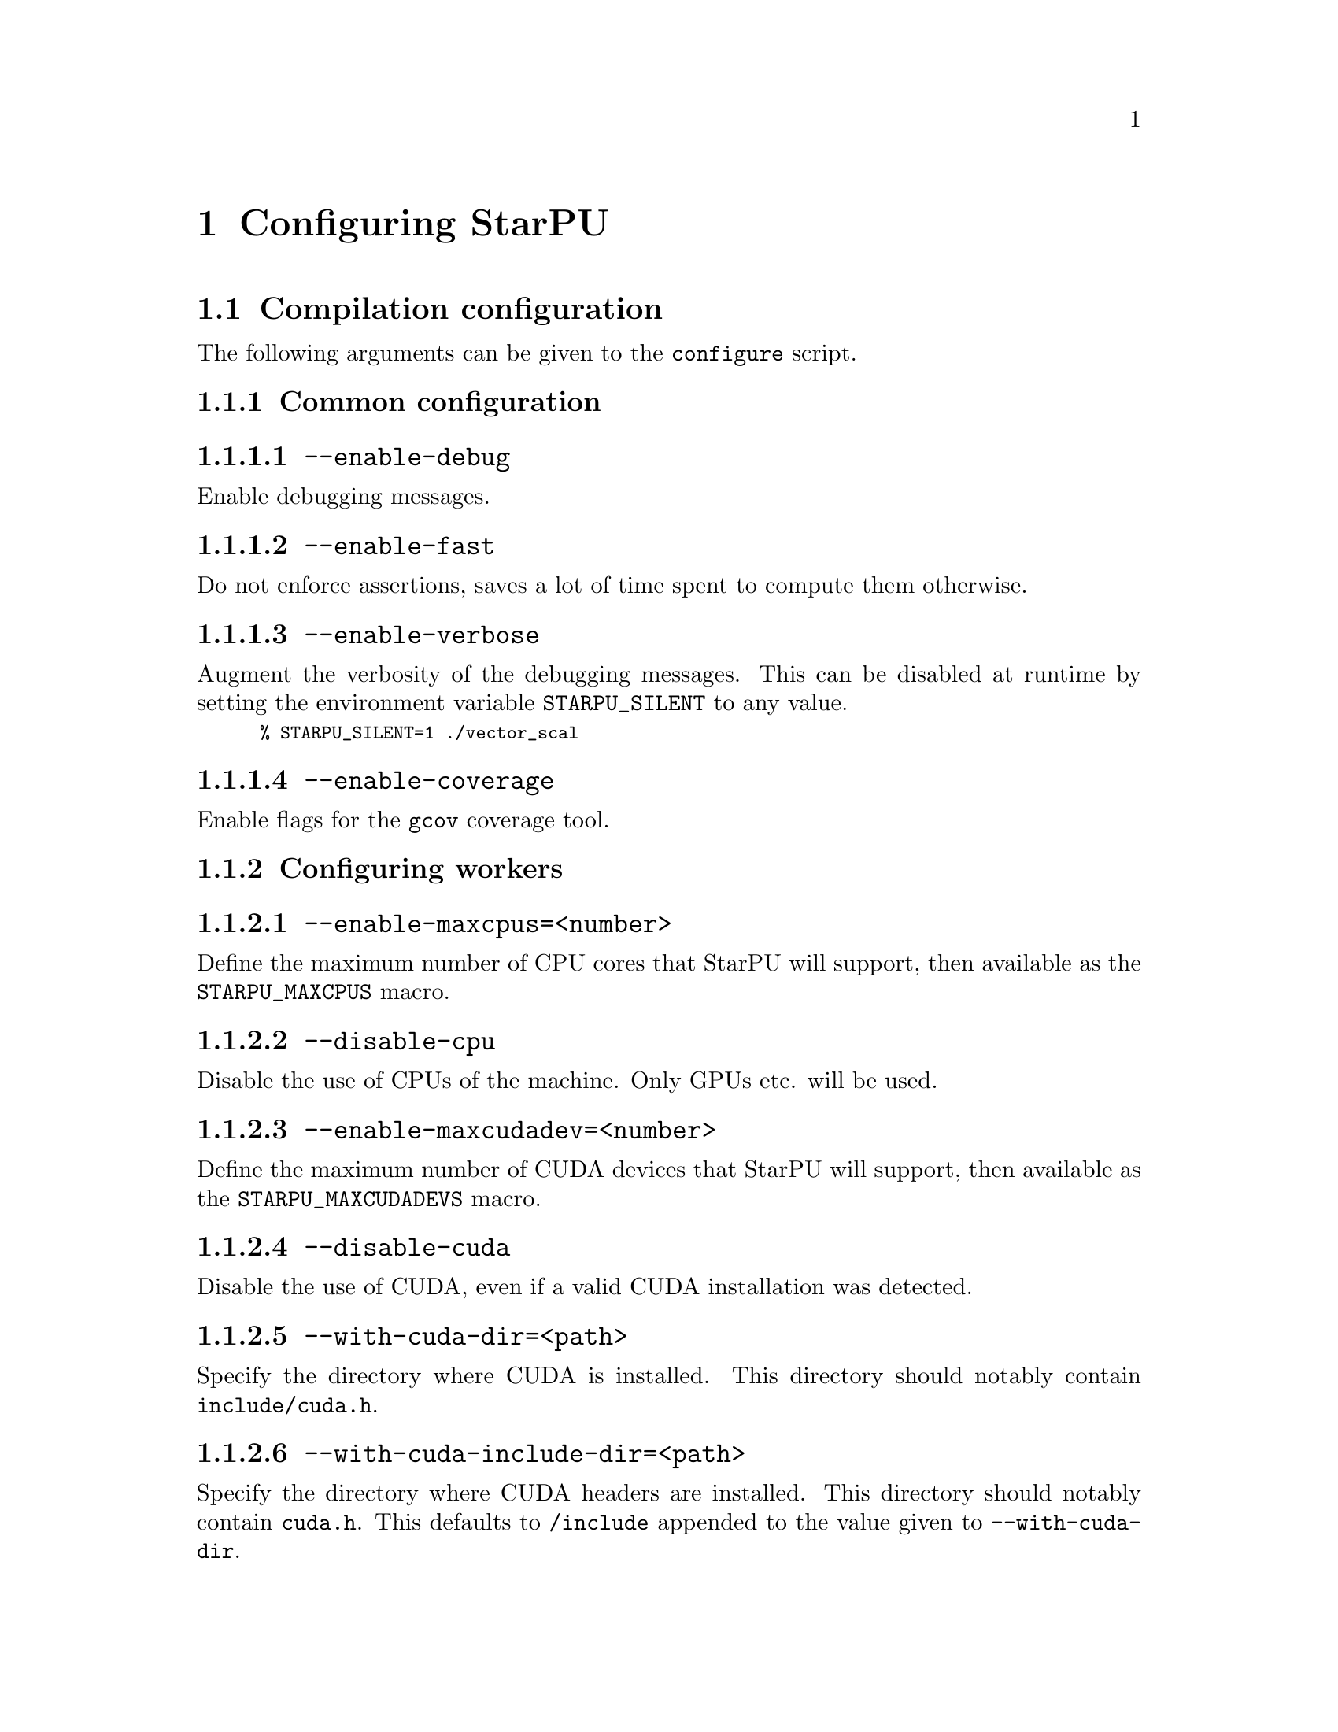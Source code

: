 @c -*-texinfo-*-

@c This file is part of the StarPU Handbook.
@c Copyright (C) 2009--2011  Universit@'e de Bordeaux 1
@c Copyright (C) 2010, 2011, 2012  Centre National de la Recherche Scientifique
@c Copyright (C) 2011 Institut National de Recherche en Informatique et Automatique
@c See the file starpu.texi for copying conditions.

@node Configuring StarPU
@chapter Configuring StarPU

@menu
* Compilation configuration::   
* Execution configuration through environment variables::  
@end menu

@node Compilation configuration
@section Compilation configuration

The following arguments can be given to the @code{configure} script.

@menu
* Common configuration::        
* Configuring workers::         
* Advanced configuration::      
@end menu

@node Common configuration
@subsection Common configuration


@menu
* --enable-debug::              
* --enable-fast::               
* --enable-verbose::            
* --enable-coverage::           
@end menu

@node --enable-debug
@subsubsection @code{--enable-debug}
Enable debugging messages.

@node --enable-fast
@subsubsection @code{--enable-fast}
Do not enforce assertions, saves a lot of time spent to compute them otherwise.

@node --enable-verbose
@subsubsection @code{--enable-verbose}
Augment the verbosity of the debugging messages. This can be disabled
at runtime by setting the environment variable @code{STARPU_SILENT} to
any value.

@smallexample
% STARPU_SILENT=1 ./vector_scal
@end smallexample

@node --enable-coverage
@subsubsection @code{--enable-coverage}
Enable flags for the @code{gcov} coverage tool.

@node Configuring workers
@subsection Configuring workers

@menu
* --enable-maxcpus::         
* --disable-cpu::               
* --enable-maxcudadev::         
* --disable-cuda::              
* --with-cuda-dir::             
* --with-cuda-include-dir::             
* --with-cuda-lib-dir::             
* --disable-cuda-memcpy-peer::
* --enable-maxopencldev::       
* --disable-opencl::            
* --with-opencl-dir::           
* --with-opencl-include-dir::           
* --with-opencl-lib-dir::           
* --enable-gordon::             
* --with-gordon-dir::           
* --enable-maximplementations::
@end menu

@node --enable-maxcpus
@subsubsection @code{--enable-maxcpus=<number>}
Define the maximum number of CPU cores that StarPU will support, then
available as the @code{STARPU_MAXCPUS} macro.

@node --disable-cpu
@subsubsection @code{--disable-cpu}
Disable the use of CPUs of the machine. Only GPUs etc. will be used.

@node --enable-maxcudadev
@subsubsection @code{--enable-maxcudadev=<number>}
Define the maximum number of CUDA devices that StarPU will support, then
available as the @code{STARPU_MAXCUDADEVS} macro.

@node --disable-cuda
@subsubsection @code{--disable-cuda}
Disable the use of CUDA, even if a valid CUDA installation was detected.

@node --with-cuda-dir
@subsubsection @code{--with-cuda-dir=<path>}
Specify the directory where CUDA is installed. This directory should notably contain
@code{include/cuda.h}.

@node --with-cuda-include-dir
@subsubsection @code{--with-cuda-include-dir=<path>}
Specify the directory where CUDA headers are installed. This directory should
notably contain @code{cuda.h}. This defaults to @code{/include} appended to the
value given to @code{--with-cuda-dir}.

@node --with-cuda-lib-dir
@subsubsection @code{--with-cuda-lib-dir=<path>}
Specify the directory where the CUDA library is installed. This directory should
notably contain the CUDA shared libraries (e.g. libcuda.so). This defaults to
@code{/lib} appended to the value given to @code{--with-cuda-dir}.

@node --disable-cuda-memcpy-peer
@subsubsection @code{--disable-cuda-memcpy-peer}
Explicitely disable peer transfers when using CUDA 4.0

@node --enable-maxopencldev
@subsubsection @code{--enable-maxopencldev=<number>}
Define the maximum number of OpenCL devices that StarPU will support, then
available as the @code{STARPU_MAXOPENCLDEVS} macro.

@node --disable-opencl
@subsubsection @code{--disable-opencl}
Disable the use of OpenCL, even if the SDK is detected.

@node --with-opencl-dir
@subsubsection @code{--with-opencl-dir=<path>}
Specify the location of the OpenCL SDK. This directory should notably contain
@code{include/CL/cl.h} (or @code{include/OpenCL/cl.h} on Mac OS).

@node --with-opencl-include-dir
@subsubsection @code{--with-opencl-include-dir=<path>}
Specify the location of OpenCL headers. This directory should notably contain
@code{CL/cl.h} (or @code{OpenCL/cl.h} on Mac OS). This defaults to
@code{/include} appended to the value given to @code{--with-opencl-dir}.

@node --with-opencl-lib-dir
@subsubsection @code{--with-opencl-lib-dir=<path>}
Specify the location of the OpenCL library. This directory should notably
contain the OpenCL shared libraries (e.g. libOpenCL.so). This defaults to
@code{/lib} appended to the value given to @code{--with-opencl-dir}.

@node --enable-gordon
@subsubsection @code{--enable-gordon}
Enable the use of the Gordon runtime for Cell SPUs.
@c TODO: rather default to enabled when detected

@node --with-gordon-dir
@subsubsection @code{--with-gordon-dir=<path>}
Specify the location of the Gordon SDK.

@node --enable-maximplementations
@subsubsection @code{--enable-maximplementations=<number>}
Define the number of implementations that can be defined for a single kind of
device. It is then available as the @code{STARPU_MAXIMPLEMENTATIONS} macro.

@node Advanced configuration
@subsection Advanced configuration

@menu
* --enable-perf-debug::         
* --enable-model-debug::        
* --enable-stats::              
* --enable-maxbuffers::         
* --enable-allocation-cache::   
* --enable-opengl-render::      
* --enable-blas-lib::           
* --with-magma::                
* --with-fxt::                  
* --with-perf-model-dir::       
* --with-mpicc::                
* --with-goto-dir::             
* --with-atlas-dir::            
* --with-mkl-cflags::
* --with-mkl-ldflags::
@end menu

@node --enable-perf-debug
@subsubsection @code{--enable-perf-debug}
Enable performance debugging through gprof.

@node --enable-model-debug
@subsubsection @code{--enable-model-debug}
Enable performance model debugging.

@node --enable-stats
@subsubsection @code{--enable-stats}
Enable statistics.

@node --enable-maxbuffers
@subsubsection @code{--enable-maxbuffers=<nbuffers>}
Define the maximum number of buffers that tasks will be able to take
as parameters, then available as the @code{STARPU_NMAXBUFS} macro.

@node --enable-allocation-cache
@subsubsection @code{--enable-allocation-cache}
Enable the use of a data allocation cache to avoid the cost of it with
CUDA. Still experimental.

@node --enable-opengl-render
@subsubsection @code{--enable-opengl-render}
Enable the use of OpenGL for the rendering of some examples.
@c TODO: rather default to enabled when detected

@node --enable-blas-lib
@subsubsection @code{--enable-blas-lib=<name>}
Specify the blas library to be used by some of the examples. The
library has to be 'atlas' or 'goto'.

@node --with-magma
@subsubsection @code{--with-magma=<path>}
Specify where magma is installed. This directory should notably contain
@code{include/magmablas.h}.

@node --with-fxt
@subsubsection @code{--with-fxt=<path>}
Specify the location of FxT (for generating traces and rendering them
using ViTE). This directory should notably contain
@code{include/fxt/fxt.h}.
@c TODO add ref to other section

@node --with-perf-model-dir
@subsubsection @code{--with-perf-model-dir=<dir>}
Specify where performance models should be stored (instead of defaulting to the
current user's home).

@node --with-mpicc
@subsubsection @code{--with-mpicc=<path to mpicc>}
Specify the location of the @code{mpicc} compiler to be used for starpumpi.

@node --with-goto-dir
@subsubsection @code{--with-goto-dir=<dir>}
Specify the location of GotoBLAS.

@node --with-atlas-dir
@subsubsection @code{--with-atlas-dir=<dir>}
Specify the location of ATLAS. This directory should notably contain
@code{include/cblas.h}.

@node --with-mkl-cflags
@subsubsection @code{--with-mkl-cflags=<cflags>}
Specify the compilation flags for the MKL Library.

@node --with-mkl-ldflags
@subsubsection @code{--with-mkl-ldflags=<ldflags>}
Specify the linking flags for the MKL Library. Note that the
@url{http://software.intel.com/en-us/articles/intel-mkl-link-line-advisor/}
website provides a script to determine the linking flags.

@node Execution configuration through environment variables
@section Execution configuration through environment variables

@menu
* Workers::                     Configuring workers
* Scheduling::                  Configuring the Scheduling engine
* Misc::                        Miscellaneous and debug
@end menu

Note: the values given in @code{starpu_conf} structure passed when
calling @code{starpu_init} will override the values of the environment
variables.

@node Workers
@subsection Configuring workers

@menu
* STARPU_NCPUS::                Number of CPU workers
* STARPU_NCUDA::                Number of CUDA workers
* STARPU_NOPENCL::              Number of OpenCL workers
* STARPU_NGORDON::              Number of SPU workers (Cell)
* STARPU_WORKERS_CPUID::        Bind workers to specific CPUs
* STARPU_WORKERS_CUDAID::       Select specific CUDA devices
* STARPU_WORKERS_OPENCLID::     Select specific OpenCL devices
@end menu

@node STARPU_NCPUS
@subsubsection @code{STARPU_NCPUS} -- Number of CPU workers

Specify the number of CPU workers (thus not including workers dedicated to control acceleratores). Note that by default, StarPU will not allocate
more CPU workers than there are physical CPUs, and that some CPUs are used to control
the accelerators.

@node STARPU_NCUDA
@subsubsection @code{STARPU_NCUDA} -- Number of CUDA workers

Specify the number of CUDA devices that StarPU can use. If
@code{STARPU_NCUDA} is lower than the number of physical devices, it is
possible to select which CUDA devices should be used by the means of the
@code{STARPU_WORKERS_CUDAID} environment variable. By default, StarPU will
create as many CUDA workers as there are CUDA devices.

@node STARPU_NOPENCL
@subsubsection @code{STARPU_NOPENCL} -- Number of OpenCL workers

OpenCL equivalent of the @code{STARPU_NCUDA} environment variable.

@node STARPU_NGORDON
@subsubsection @code{STARPU_NGORDON} -- Number of SPU workers (Cell)

Specify the number of SPUs that StarPU can use.

@node STARPU_WORKERS_CPUID
@subsubsection @code{STARPU_WORKERS_CPUID} -- Bind workers to specific CPUs

Passing an array of integers (starting from 0) in @code{STARPU_WORKERS_CPUID}
specifies on which logical CPU the different workers should be
bound. For instance, if @code{STARPU_WORKERS_CPUID = "0 1 4 5"}, the first
worker will be bound to logical CPU #0, the second CPU worker will be bound to
logical CPU #1 and so on.  Note that the logical ordering of the CPUs is either
determined by the OS, or provided by the @code{hwloc} library in case it is
available.

Note that the first workers correspond to the CUDA workers, then come the
OpenCL and the SPU, and finally the CPU workers. For example if
we have @code{STARPU_NCUDA=1}, @code{STARPU_NOPENCL=1}, @code{STARPU_NCPUS=2}
and @code{STARPU_WORKERS_CPUID = "0 2 1 3"}, the CUDA device will be controlled
by logical CPU #0, the OpenCL device will be controlled by logical CPU #2, and
the logical CPUs #1 and #3 will be used by the CPU workers.

If the number of workers is larger than the array given in
@code{STARPU_WORKERS_CPUID}, the workers are bound to the logical CPUs in a
round-robin fashion: if @code{STARPU_WORKERS_CPUID = "0 1"}, the first and the
third (resp. second and fourth) workers will be put on CPU #0 (resp. CPU #1).

This variable is ignored if the @code{use_explicit_workers_bindid} flag of the
@code{starpu_conf} structure passed to @code{starpu_init} is set.

@node STARPU_WORKERS_CUDAID
@subsubsection @code{STARPU_WORKERS_CUDAID} -- Select specific CUDA devices

Similarly to the @code{STARPU_WORKERS_CPUID} environment variable, it is
possible to select which CUDA devices should be used by StarPU. On a machine
equipped with 4 GPUs, setting @code{STARPU_WORKERS_CUDAID = "1 3"} and
@code{STARPU_NCUDA=2} specifies that 2 CUDA workers should be created, and that
they should use CUDA devices #1 and #3 (the logical ordering of the devices is
the one reported by CUDA).

This variable is ignored if the @code{use_explicit_workers_cuda_gpuid} flag of
the @code{starpu_conf} structure passed to @code{starpu_init} is set.

@node STARPU_WORKERS_OPENCLID
@subsubsection @code{STARPU_WORKERS_OPENCLID} -- Select specific OpenCL devices

OpenCL equivalent of the @code{STARPU_WORKERS_CUDAID} environment variable.

This variable is ignored if the @code{use_explicit_workers_opencl_gpuid} flag of
the @code{starpu_conf} structure passed to @code{starpu_init} is set.

@node Scheduling
@subsection Configuring the Scheduling engine

@menu
* STARPU_SCHED::                Scheduling policy
* STARPU_CALIBRATE::            Calibrate performance models
* STARPU_PREFETCH::             Use data prefetch
* STARPU_SCHED_ALPHA::          Computation factor
* STARPU_SCHED_BETA::           Communication factor
@end menu

@node STARPU_SCHED
@subsubsection @code{STARPU_SCHED} -- Scheduling policy

Choose between the different scheduling policies proposed by StarPU: work
random, stealing, greedy, with performance models, etc.

Use @code{STARPU_SCHED=help} to get the list of available schedulers.

@node STARPU_CALIBRATE
@subsubsection @code{STARPU_CALIBRATE} -- Calibrate performance models

If this variable is set to 1, the performance models are calibrated during
the execution. If it is set to 2, the previous values are dropped to restart
calibration from scratch. Setting this variable to 0 disable calibration, this
is the default behaviour.

Note: this currently only applies to @code{dm}, @code{dmda} and @code{heft} scheduling policies.

@node STARPU_PREFETCH
@subsubsection @code{STARPU_PREFETCH} -- Use data prefetch

This variable indicates whether data prefetching should be enabled (0 means
that it is disabled). If prefetching is enabled, when a task is scheduled to be
executed e.g. on a GPU, StarPU will request an asynchronous transfer in
advance, so that data is already present on the GPU when the task starts. As a
result, computation and data transfers are overlapped.
Note that prefetching is enabled by default in StarPU.

@node STARPU_SCHED_ALPHA
@subsubsection @code{STARPU_SCHED_ALPHA} -- Computation factor

To estimate the cost of a task StarPU takes into account the estimated
computation time (obtained thanks to performance models). The alpha factor is
the coefficient to be applied to it before adding it to the communication part.

@node STARPU_SCHED_BETA
@subsubsection @code{STARPU_SCHED_BETA} -- Communication factor

To estimate the cost of a task StarPU takes into account the estimated
data transfer time (obtained thanks to performance models). The beta factor is
the coefficient to be applied to it before adding it to the computation part.

@node Misc
@subsection Miscellaneous and debug

@menu
* STARPU_SILENT::               Disable verbose mode
* STARPU_LOGFILENAME::          Select debug file name
* STARPU_FXT_PREFIX::           FxT trace location
* STARPU_LIMIT_GPU_MEM::        Restrict memory size on the GPUs
* STARPU_GENERATE_TRACE::       Generate a Paje trace when StarPU is shut down
@end menu

@node STARPU_SILENT
@subsubsection @code{STARPU_SILENT} -- Disable verbose mode

This variable allows to disable verbose mode at runtime when StarPU
has been configured with the option @code{--enable-verbose}.

@node STARPU_LOGFILENAME
@subsubsection @code{STARPU_LOGFILENAME} -- Select debug file name

This variable specifies in which file the debugging output should be saved to.

@node STARPU_FXT_PREFIX
@subsubsection @code{STARPU_FXT_PREFIX} -- FxT trace location

This variable specifies in which directory to save the trace generated if FxT is enabled. It needs to have a trailing '/' character.

@node STARPU_LIMIT_GPU_MEM
@subsubsection @code{STARPU_LIMIT_GPU_MEM} -- Restrict memory size on the GPUs

This variable specifies the maximum number of megabytes that should be
available to the application on each GPUs. In case this value is smaller than
the size of the memory of a GPU, StarPU pre-allocates a buffer to waste memory
on the device. This variable is intended to be used for experimental purposes
as it emulates devices that have a limited amount of memory.

@node STARPU_GENERATE_TRACE
@subsubsection @code{STARPU_GENERATE_TRACE} -- Generate a Paje trace when StarPU is shut down

When set to 1, this variable indicates that StarPU should automatically
generate a Paje trace when starpu_shutdown is called.
